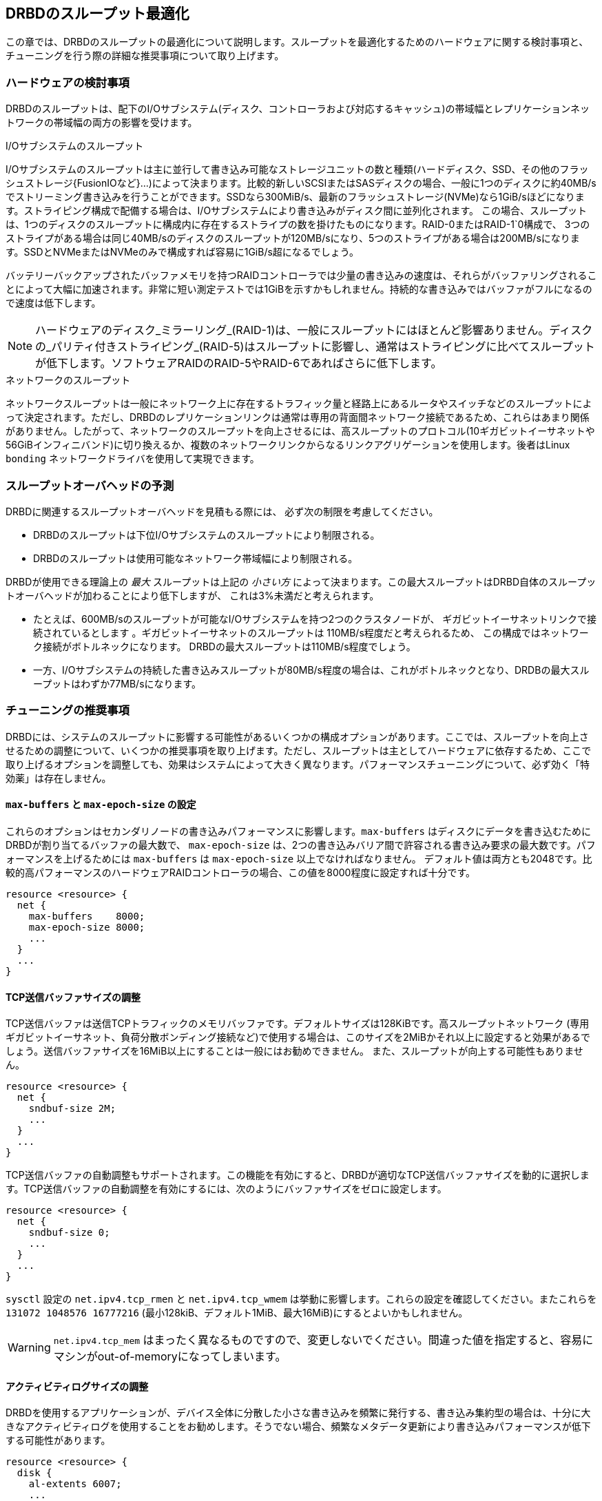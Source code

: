 [[ch-throughput]]
== DRBDのスループット最適化

この章では、DRBDのスループットの最適化について説明します。スループットを最適化するためのハードウェアに関する検討事項と、チューニングを行う際の詳細な推奨事項について取り上げます。

[[s-throughput-hardware]]
=== ハードウェアの検討事項

DRBDのスループットは、配下のI/Oサブシステム(ディスク、コントローラおよび対応するキャッシュ)の帯域幅とレプリケーションネットワークの帯域幅の両方の影響を受けます。

.I/Oサブシステムのスループット
indexterm:[throughput]
I/Oサブシステムのスループットは主に並行して書き込み可能なストレージユニットの数と種類(ハードディスク、SSD、その他のフラッシュストレージ{FusionIOなど}...)によって決まります。比較的新しいSCSIまたはSASディスクの場合、一般に1つのディスクに約40MB/sでストリーミング書き込みを行うことができます。SSDなら300MiB/s、最新のフラッシュストレージ(NVMe)なら1GiB/sほどになります。ストライピング構成で配備する場合は、I/Oサブシステムにより書き込みがディスク間に並列化されます。
この場合、スループットは、1つのディスクのスループットに構成内に存在するストライプの数を掛けたものになります。RAID-0またはRAID-1`0構成で、
3つのストライプがある場合は同じ40MB/sのディスクのスループットが120MB/sになり、5つのストライプがある場合は200MB/sになります。SSDとNVMeまたはNVMeのみで構成すれば容易に1GiB/s超になるでしょう。

バッテリーバックアップされたバッファメモリを持つRAIDコントローラでは少量の書き込みの速度は、それらがバッファリングされることによって大幅に加速されます。非常に短い測定テストでは1GiBを示すかもしれません。持続的な書き込みではバッファがフルになるので速度は低下します。


NOTE: ハードウェアのディスク_ミラーリング_(RAID-1)は、一般にスループットにはほとんど影響ありません。ディスクの_パリティ付きストライピング_(RAID-5)はスループットに影響し、通常はストライピングに比べてスループットが低下します。ソフトウェアRAIDのRAID-5やRAID-6であればさらに低下します。

.ネットワークのスループット
indexterm:[throughput]ネットワークスループットは一般にネットワーク上に存在するトラフィック量と経路上にあるルータやスイッチなどのスループットによって決定されます。ただし、DRBDのレプリケーションリンクは通常は専用の背面間ネットワーク接続であるため、これらはあまり関係がありません。したがって、ネットワークのスループットを向上させるには、高スループットのプロトコル(10ギガビットイーサネットや56GiBインフィニバンド)に切り換えるか、複数のネットワークリンクからなるリンクアグリゲーションを使用します。後者はLinux
indexterm:[bonding driver]`bonding` ネットワークドライバを使用して実現できます。

[[s-throughput-overhead-expectations]]
=== スループットオーバヘッドの予測

DRBDに関連するスループットオーバヘッドを見積もる際には、 必ず次の制限を考慮してください。

* DRBDのスループットは下位I/Oサブシステムのスループットにより制限される。
* DRBDのスループットは使用可能なネットワーク帯域幅により制限される。

DRBDが使用できる理論上の _最大_ スループットは上記の _小さい方_
によって決まります。この最大スループットはDRBD自体のスループットオーバヘッドが加わることにより低下しますが、 これは3%未満だと考えられます。

* たとえば、600MB/sのスループットが可能なI/Oサブシステムを持つ2つのクラスタノードが、 ギガビットイーサネットリンクで接続されているとします
  。ギガビットイーサネットのスループットは 110MB/s程度だと考えられるため、 この構成ではネットワーク接続がボトルネックになります。
  DRBDの最大スループットは110MB/s程度でしょう。

* 一方、I/Oサブシステムの持続した書き込みスループットが80MB/s程度の場合は、これがボトルネックとなり、DRDBの最大スループットはわずか77MB/sになります。


[[s-throughput-tuning]]
=== チューニングの推奨事項

DRBDには、システムのスループットに影響する可能性があるいくつかの構成オプションがあります。ここでは、スループットを向上させるための調整について、いくつかの推奨事項を取り上げます。ただし、スループットは主としてハードウェアに依存するため、ここで取り上げるオプションを調整しても、効果はシステムによって大きく異なります。パフォーマンスチューニングについて、必ず効く「特効薬」は存在しません。

[[s-tune-max-buffer-max-epoch-size]]
==== `max-buffers` と `max-epoch-size` の設定

これらのオプションはセカンダリノードの書き込みパフォーマンスに影響します。`max-buffers`
はディスクにデータを書き込むためにDRBDが割り当てるバッファの最大数で、 `max-epoch-size`
は、2つの書き込みバリア間で許容される書き込み要求の最大数です。パフォーマンスを上げるためには `max-buffers` は
`max-epoch-size` 以上でなければなりません。
デフォルト値は両方とも2048です。比較的高パフォーマンスのハードウェアRAIDコントローラの場合、この値を8000程度に設定すれば十分です。

[source, drbd]
----------------------------
resource <resource> {
  net {
    max-buffers    8000;
    max-epoch-size 8000;
    ...
  }
  ...
}
----------------------------

[[s-tune-sndbuf-size]]
==== TCP送信バッファサイズの調整

TCP送信バッファは送信TCPトラフィックのメモリバッファです。デフォルトサイズは128KiBです。高スループットネットワーク
(専用ギガビットイーサネット、負荷分散ボンディング接続など)で使用する場合は、このサイズを2MiBかそれ以上に設定すると効果があるでしょう。送信バッファサイズを16MiB以上にすることは一般にはお勧めできません。
また、スループットが向上する可能性もありません。

[source, drbd]
----------------------------
resource <resource> {
  net {
    sndbuf-size 2M;
    ...
  }
  ...
}
----------------------------

TCP送信バッファの自動調整もサポートされます。この機能を有効にすると、DRBDが適切なTCP送信バッファサイズを動的に選択します。TCP送信バッファの自動調整を有効にするには、次のようにバッファサイズをゼロに設定します。

[source, drbd]
----------------------------
resource <resource> {
  net {
    sndbuf-size 0;
    ...
  }
  ...
}
----------------------------

`sysctl` 設定の `net.ipv4.tcp_rmen` と `net.ipv4.tcp_wmem`
は挙動に影響します。これらの設定を確認してください。またこれらを `131072 1048576 16777216`
(最小128kiB、デフォルト1MiB、最大16MiB)にするとよいかもしれません。

WARNING: `net.ipv4.tcp_mem`
はまったく異なるものですので、変更しないでください。間違った値を指定すると、容易にマシンがout-of-memoryになってしまいます。

[[s-tune-al-extents]]
==== アクティビティログサイズの調整

DRBDを使用するアプリケーションが、デバイス全体に分散した小さな書き込みを頻繁に発行する、書き込み集約型の場合は、十分に大きなアクティビティログを使用することをお勧めします。そうでない場合、頻繁なメタデータ更新により書き込みパフォーマンスが低下する可能性があります。

[source, drbd]
----------------------------
resource <resource> {
  disk {
    al-extents 6007;
    ...
  }
  ...
}
----------------------------


[[s-tune-disable-barriers]]
==== バリアとディスクフラッシュを無効にする

WARNING: 次に取り上げる推奨事項は、不揮発性(バッテリでバックアップされた)のコントローラキャッシュのあるシステム _のみ_ に適用されます。

バッテリでバックアップされた書き込みキャッシュを持つシステムには、停電時にデータを保護する機能が組み込まれています。その場合は、同じ目的を持つDRBD自体の保護機能の一部を無効にすることもできます。これはスループットの面で有効な場合があります。

[source, drbd]
----------------------------
resource <resource> {
  disk {
    disk-barrier no;
    disk-flushes no;
    ...
  }
  ...
}
----------------------------


[[s-tune-read-balancing]]
=== 冗長性を高め読み込み性能を向上させる

`drbd.conf` マニュアルページの `read-balancing`
で説明の通り、データのコピーを追加することで読み込み性能を上げることができます。

概算: FusionIO カード利用の１ノードでの読み込み要求が `fio` では100kIOPsでしたが、 `read-balancing`
を利用したた場合にはパフォーマンスが180kIOPsとなり、80%の性能向上が見られました!

読み込みのワークロードが多い環境の場合(ランダムリードが多い巨大なデータベースなど)では、read-balancing
を有効にする意義があります。さらに読み込みIOスループットが欲しい場合にはコピーを増やすとよいでしょう。

